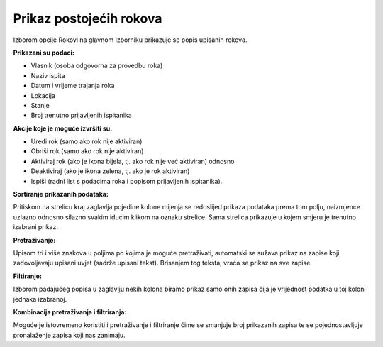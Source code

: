 Prikaz postojećih rokova
=========================

Izborom opcije Rokovi na glavnom izborniku prikazuje se popis upisanih rokova. 

**Prikazani su podaci:**

-	Vlasnik (osoba odgovorna za provedbu roka)
-	Naziv ispita 
-	Datum i vrijeme trajanja roka
-	Lokacija
-	Stanje
-	Broj trenutno prijavljenih ispitanika

**Akcije koje je moguće izvršiti su:**

-	Uredi rok (samo ako rok nije aktiviran)
-	Obriši rok (samo ako rok nije aktiviran)
-	Aktiviraj rok (ako je ikona bijela, tj. ako rok nije već aktiviran) odnosno
-	Deaktiviraj (ako je ikona zelena, tj. ako je rok aktiviran)
-	Ispiši (radni list s podacima roka i popisom prijavljenih ispitanika).

**Sortiranje prikazanih podataka:**

Pritiskom na strelicu kraj zaglavlja pojedine kolone mijenja se redoslijed prikaza podataka prema tom polju, naizmjence uzlazno odnosno silazno svakim idućim klikom na oznaku strelice. Sama strelica prikazuje u kojem smjeru je trenutno izabrani prikaz.

**Pretraživanje:**

Upisom tri i više znakova u poljima po kojima je moguće pretraživati, automatski se sužava prikaz na zapise koji zadovoljavaju upisani uvjet (sadrže upisani tekst). Brisanjem tog teksta, vraća se prikaz na sve zapise. 

**Filtiranje:**

Izborom padajućeg popisa u zaglavlju nekih kolona biramo prikaz samo onih zapisa čija je vrijednost podatka u toj koloni jednaka izabranoj. 

**Kombinacija pretraživanja i filtriranja:**

Moguće je istovremeno koristiti i pretraživanje i filtriranje čime se smanjuje broj prikazanih zapisa te se pojednostavljuje pronalaženje zapisa koji nas zanimaju. 

